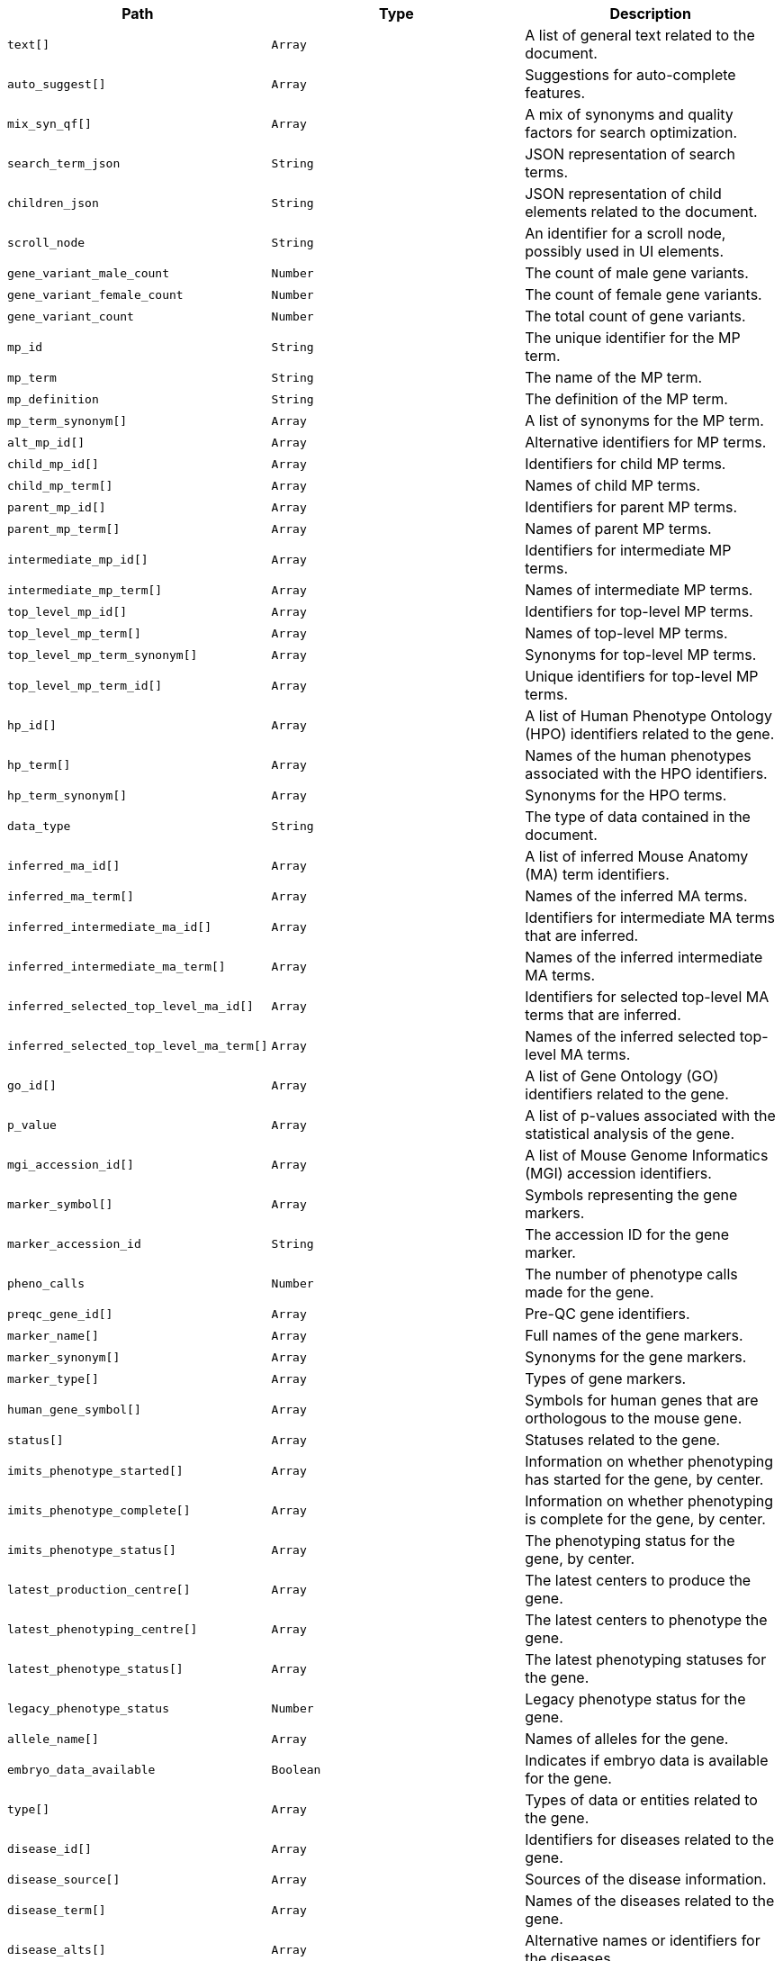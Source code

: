 |===
|Path|Type|Description

|`+text[]+`
|`+Array+`
|A list of general text related to the document.

|`+auto_suggest[]+`
|`+Array+`
|Suggestions for auto-complete features.

|`+mix_syn_qf[]+`
|`+Array+`
|A mix of synonyms and quality factors for search optimization.

|`+search_term_json+`
|`+String+`
|JSON representation of search terms.

|`+children_json+`
|`+String+`
|JSON representation of child elements related to the document.

|`+scroll_node+`
|`+String+`
|An identifier for a scroll node, possibly used in UI elements.

|`+gene_variant_male_count+`
|`+Number+`
|The count of male gene variants.

|`+gene_variant_female_count+`
|`+Number+`
|The count of female gene variants.

|`+gene_variant_count+`
|`+Number+`
|The total count of gene variants.

|`+mp_id+`
|`+String+`
|The unique identifier for the MP term.

|`+mp_term+`
|`+String+`
|The name of the MP term.

|`+mp_definition+`
|`+String+`
|The definition of the MP term.

|`+mp_term_synonym[]+`
|`+Array+`
|A list of synonyms for the MP term.

|`+alt_mp_id[]+`
|`+Array+`
|Alternative identifiers for MP terms.

|`+child_mp_id[]+`
|`+Array+`
|Identifiers for child MP terms.

|`+child_mp_term[]+`
|`+Array+`
|Names of child MP terms.

|`+parent_mp_id[]+`
|`+Array+`
|Identifiers for parent MP terms.

|`+parent_mp_term[]+`
|`+Array+`
|Names of parent MP terms.

|`+intermediate_mp_id[]+`
|`+Array+`
|Identifiers for intermediate MP terms.

|`+intermediate_mp_term[]+`
|`+Array+`
|Names of intermediate MP terms.

|`+top_level_mp_id[]+`
|`+Array+`
|Identifiers for top-level MP terms.

|`+top_level_mp_term[]+`
|`+Array+`
|Names of top-level MP terms.

|`+top_level_mp_term_synonym[]+`
|`+Array+`
|Synonyms for top-level MP terms.

|`+top_level_mp_term_id[]+`
|`+Array+`
|Unique identifiers for top-level MP terms.

|`+hp_id[]+`
|`+Array+`
|A list of Human Phenotype Ontology (HPO) identifiers related to the gene.

|`+hp_term[]+`
|`+Array+`
|Names of the human phenotypes associated with the HPO identifiers.

|`+hp_term_synonym[]+`
|`+Array+`
|Synonyms for the HPO terms.

|`+data_type+`
|`+String+`
|The type of data contained in the document.

|`+inferred_ma_id[]+`
|`+Array+`
|A list of inferred Mouse Anatomy (MA) term identifiers.

|`+inferred_ma_term[]+`
|`+Array+`
|Names of the inferred MA terms.

|`+inferred_intermediate_ma_id[]+`
|`+Array+`
|Identifiers for intermediate MA terms that are inferred.

|`+inferred_intermediate_ma_term[]+`
|`+Array+`
|Names of the inferred intermediate MA terms.

|`+inferred_selected_top_level_ma_id[]+`
|`+Array+`
|Identifiers for selected top-level MA terms that are inferred.

|`+inferred_selected_top_level_ma_term[]+`
|`+Array+`
|Names of the inferred selected top-level MA terms.

|`+go_id[]+`
|`+Array+`
|A list of Gene Ontology (GO) identifiers related to the gene.

|`+p_value+`
|`+Array+`
|A list of p-values associated with the statistical analysis of the gene.

|`+mgi_accession_id[]+`
|`+Array+`
|A list of Mouse Genome Informatics (MGI) accession identifiers.

|`+marker_symbol[]+`
|`+Array+`
|Symbols representing the gene markers.

|`+marker_accession_id+`
|`+String+`
|The accession ID for the gene marker.

|`+pheno_calls+`
|`+Number+`
|The number of phenotype calls made for the gene.

|`+preqc_gene_id[]+`
|`+Array+`
|Pre-QC gene identifiers.

|`+marker_name[]+`
|`+Array+`
|Full names of the gene markers.

|`+marker_synonym[]+`
|`+Array+`
|Synonyms for the gene markers.

|`+marker_type[]+`
|`+Array+`
|Types of gene markers.

|`+human_gene_symbol[]+`
|`+Array+`
|Symbols for human genes that are orthologous to the mouse gene.

|`+status[]+`
|`+Array+`
|Statuses related to the gene.

|`+imits_phenotype_started[]+`
|`+Array+`
|Information on whether phenotyping has started for the gene, by center.

|`+imits_phenotype_complete[]+`
|`+Array+`
|Information on whether phenotyping is complete for the gene, by center.

|`+imits_phenotype_status[]+`
|`+Array+`
|The phenotyping status for the gene, by center.

|`+latest_production_centre[]+`
|`+Array+`
|The latest centers to produce the gene.

|`+latest_phenotyping_centre[]+`
|`+Array+`
|The latest centers to phenotype the gene.

|`+latest_phenotype_status[]+`
|`+Array+`
|The latest phenotyping statuses for the gene.

|`+legacy_phenotype_status+`
|`+Number+`
|Legacy phenotype status for the gene.

|`+allele_name[]+`
|`+Array+`
|Names of alleles for the gene.

|`+embryo_data_available+`
|`+Boolean+`
|Indicates if embryo data is available for the gene.

|`+type[]+`
|`+Array+`
|Types of data or entities related to the gene.

|`+disease_id[]+`
|`+Array+`
|Identifiers for diseases related to the gene.

|`+disease_source[]+`
|`+Array+`
|Sources of the disease information.

|`+disease_term[]+`
|`+Array+`
|Names of the diseases related to the gene.

|`+disease_alts[]+`
|`+Array+`
|Alternative names or identifiers for the diseases.

|`+disease_classes[]+`
|`+Array+`
|Classification of the diseases related to the gene.

|`+human_curated[]+`
|`+Array+`
|Indicates if the disease-gene association was curated by humans.

|`+mouse_curated[]+`
|`+Array+`
|Indicates if the disease-gene association was curated based on mouse models.

|`+mgi_predicted[]+`
|`+Array+`
|Indicates if the disease-gene association is predicted by MGI.

|`+impc_predicted[]+`
|`+Array+`
|Indicates if the disease-gene association is predicted by IMPC.

|`+mgi_predicted_known_gene[]+`
|`+Array+`
|Indicates if the prediction by MGI involves known genes.

|`+impc_predicted_known_gene[]+`
|`+Array+`
|Indicates if the prediction by IMPC involves known genes.

|`+mgi_novel_predicted_in_locus[]+`
|`+Array+`
|Indicates if there are novel predictions by MGI within a specific locus.

|`+impc_novel_predicted_in_locus[]+`
|`+Array+`
|Indicates if there are novel predictions by IMPC within a specific locus.

|`+annotation_term_id[]+`
|`+Array+`
|A list of annotation term identifiers.

|`+annotation_term_name[]+`
|`+Array+`
|Names corresponding to the annotation term identifiers.

|`+name[]+`
|`+Array+`
|A list of names related to the entity.

|`+accession[]+`
|`+Array+`
|A list of accession numbers related to the entity.

|`+exp_name[]+`
|`+Array+`
|A list of experiment names related to the entity.

|`+large_thumbnail_file_path+`
|`+String+`
|File path for the large thumbnail image.

|`+small_thumbnail_file_path+`
|`+String+`
|File path for the small thumbnail image.

|`+symbol[]+`
|`+Array+`
|A list of symbols related to the entity.

|`+sanger_symbol[]+`
|`+Array+`
|A list of Sanger symbols related to the entity.

|`+gene_name[]+`
|`+Array+`
|A list of gene names.

|`+subtype[]+`
|`+Array+`
|A list of subtypes for the entity.

|`+gene_synonyms[]+`
|`+Array+`
|A list of synonyms for the gene.

|`+exp_name_exp[]+`
|`+Array+`
|A list of expanded experiment names related to the entity.

|`+symbol_gene[]+`
|`+Array+`
|A list of gene symbols.

|`+top_level[]+`
|`+Array+`
|A list indicating if the entity is at the top level.

|`+allele_symbol[]+`
|`+Array+`
|A list of allele symbols.

|`+allele_id[]+`
|`+Array+`
|A list of allele identifiers.

|`+strain_name[]+`
|`+Array+`
|A list of strain names.

|`+strain_accession_id[]+`
|`+Array+`
|A list of strain accession IDs.

|`+pipeline_name[]+`
|`+Array+`
|A list of pipeline names.

|`+pipeline_stable_id[]+`
|`+Array+`
|A list of pipeline stable identifiers.

|`+pipeline_stable_key[]+`
|`+Array+`
|A list of pipeline stable keys.

|`+procedure_name[]+`
|`+Array+`
|A list of procedure names.

|`+procedure_stable_id[]+`
|`+Array+`
|A list of procedure stable identifiers.

|`+procedure_stable_key[]+`
|`+Array+`
|A list of procedure stable keys.

|`+parameter_name[]+`
|`+Array+`
|A list of parameter names.

|`+parameter_stable_id[]+`
|`+Array+`
|A list of parameter stable identifiers.

|`+parameter_stable_key[]+`
|`+Array+`
|A list of parameter stable keys.

|`+text[]+`
|`+Array+`
|A catchall fifeld containing all searchable text fields.

|`+auto_suggest[]+`
|`+Array+`
|Fields intended for use in auto-suggestion features.

|`+mix_syn_qf[]+`
|`+Array+`
|Fields that mix synonyms and quality factors for search optimization.

|`+search_term_json+`
|`+String+`
|JSON representation of search terms for ontology browser.

|`+children_json+`
|`+String+`
|JSON representation of child terms for ontology browser.

|`+scroll_node+`
|`+String+`
|Identifier for scrolling functionality in UI components.

|`+gene_variant_male_count+`
|`+Number+`
|Count of male variants of the gene.

|`+gene_variant_female_count+`
|`+Number+`
|Count of female variants of the gene.

|`+gene_variant_count+`
|`+Number+`
|Total count of gene variants.

|===